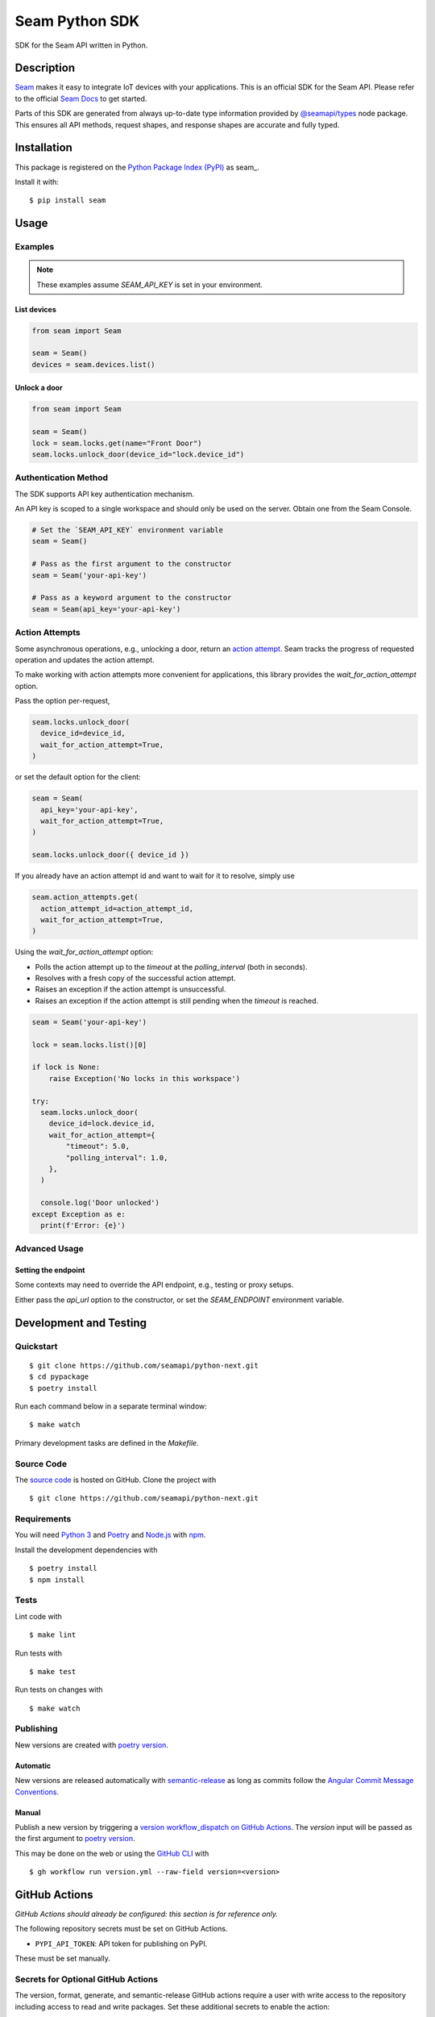 Seam Python SDK
===============

|PyPI| |GitHub Actions|

.. |PyPI| image:: https://img.shields.io/pypi/v/seam.svg
   :target: https://pypi.python.org/pypi/seam
   :alt: PyPI
.. |GitHub Actions| image:: https://github.com/seamapi/python-next/actions/workflows/check.yml/badge.svg
   :target: https://github.com/seamapi/python-next/actions/workflows/check.yml
   :alt: GitHub Actions

SDK for the Seam API written in Python.

Description
-----------

`Seam <https://www.seam.co/>`_ makes it easy to integrate IoT devices with your applications.
This is an official SDK for the Seam API.
Please refer to the official `Seam Docs <https://docs.seam.co/latest/>`_ to get started.

Parts of this SDK are generated from always up-to-date type information
provided by `@seamapi/types <https://github.com/seamapi/types/>`_ node package.
This ensures all API methods, request shapes, and response shapes are
accurate and fully typed.

Installation
------------

This package is registered on the `Python Package Index (PyPI)`_
as seam_.

Install it with::

    $ pip install seam

.. _seam: https://pypi.python.org/pypi/seam
.. _Python Package Index (PyPI): https://pypi.python.org/

Usage
-----

Examples
~~~~~~~~

.. note:: These examples assume `SEAM_API_KEY` is set in your environment.

List devices
^^^^^^^^^^^^

.. code-block:: python

    from seam import Seam

    seam = Seam()
    devices = seam.devices.list()

Unlock a door
^^^^^^^^^^^^^

.. code-block:: python

    from seam import Seam

    seam = Seam()
    lock = seam.locks.get(name="Front Door")
    seam.locks.unlock_door(device_id="lock.device_id")

Authentication Method
~~~~~~~~~~~~~~~~~~~~~

The SDK supports API key authentication mechanism.

An API key is scoped to a single workspace and should only be used on the server.
Obtain one from the Seam Console.

.. code-block:: python

    # Set the `SEAM_API_KEY` environment variable
    seam = Seam()

    # Pass as the first argument to the constructor
    seam = Seam('your-api-key')

    # Pass as a keyword argument to the constructor
    seam = Seam(api_key='your-api-key')

Action Attempts
~~~~~~~~~~~~~~~

Some asynchronous operations, e.g., unlocking a door, return an `action attempt <https://docs.seam.co/latest/core-concepts/action-attempts>`_.
Seam tracks the progress of requested operation and updates the action attempt.

To make working with action attempts more convenient for applications,
this library provides the `wait_for_action_attempt` option.

Pass the option per-request,

.. code-block:: python

    seam.locks.unlock_door(
      device_id=device_id,
      wait_for_action_attempt=True,
    )

or set the default option for the client:

.. code-block:: python

    seam = Seam(
      api_key='your-api-key',
      wait_for_action_attempt=True,
    )

    seam.locks.unlock_door({ device_id })

If you already have an action attempt id
and want to wait for it to resolve, simply use

.. code-block:: python

    seam.action_attempts.get(
      action_attempt_id=action_attempt_id,
      wait_for_action_attempt=True,
    )

Using the `wait_for_action_attempt` option:

- Polls the action attempt up to the `timeout`
  at the `polling_interval` (both in seconds).
- Resolves with a fresh copy of the successful action attempt.
- Raises an exception if the action attempt is unsuccessful.
- Raises an exception if the action attempt is still pending when the `timeout` is reached.

.. code-block:: python

    seam = Seam('your-api-key')

    lock = seam.locks.list()[0]

    if lock is None:
        raise Exception('No locks in this workspace')

    try:
      seam.locks.unlock_door(
        device_id=lock.device_id,
        wait_for_action_attempt={
            "timeout": 5.0,
            "polling_interval": 1.0,
        },
      )

      console.log('Door unlocked')
    except Exception as e:
      print(f'Error: {e}')

Advanced Usage
~~~~~~~~~~~~~~

Setting the endpoint
^^^^^^^^^^^^^^^^^^^^

Some contexts may need to override the API endpoint,
e.g., testing or proxy setups.

Either pass the `api_url` option to the constructor, or set the `SEAM_ENDPOINT` environment variable.


Development and Testing
-----------------------

Quickstart
~~~~~~~~~~

::

    $ git clone https://github.com/seamapi/python-next.git
    $ cd pypackage
    $ poetry install

Run each command below in a separate terminal window:

::

    $ make watch

Primary development tasks are defined in the `Makefile`.

Source Code
~~~~~~~~~~~

The `source code`__ is hosted on GitHub.
Clone the project with

::

    $ git clone https://github.com/seamapi/python-next.git

.. __: https://github.com/seamapi/python-next

Requirements
~~~~~~~~~~~~

You will need `Python 3`_ and Poetry_ and Node.js_ with npm_.

Install the development dependencies with

::

    $ poetry install
    $ npm install

.. _Node.js: https://nodejs.org/
.. _npm: https://www.npmjs.com/
.. _Poetry: https://poetry.eustace.io/
.. _Python 3: https://www.python.org/

Tests
~~~~~

Lint code with

::

    $ make lint


Run tests with

::

    $ make test

Run tests on changes with

::

    $ make watch

Publishing
~~~~~~~~~~

New versions are created with `poetry version`_.

Automatic
^^^^^^^^^

New versions are released automatically with semantic-release_
as long as commits follow the `Angular Commit Message Conventions`_.

.. _Angular Commit Message Conventions: https://semantic-release.gitbook.io/semantic-release/#commit-message-format
.. _semantic-release: https://semantic-release.gitbook.io/

Manual
^^^^^^

Publish a new version by triggering a `version workflow_dispatch on GitHub Actions`_.
The `version` input will be passed as the first argument to `poetry version`_.

This may be done on the web or using the `GitHub CLI`_ with

::

    $ gh workflow run version.yml --raw-field version=<version>

.. _Poetry version: https://python-poetry.org/docs/cli/#version
.. _GitHub CLI: https://cli.github.com/
.. _version workflow_dispatch on GitHub Actions: https://github.com/seamapi/python-next/actions?query=workflow%3Aversion

GitHub Actions
--------------

*GitHub Actions should already be configured: this section is for reference only.*

The following repository secrets must be set on GitHub Actions.

- ``PYPI_API_TOKEN``: API token for publishing on PyPI.

These must be set manually.

Secrets for Optional GitHub Actions
~~~~~~~~~~~~~~~~~~~~~~~~~~~~~~~~~~~

The version, format, generate, and semantic-release GitHub actions
require a user with write access to the repository
including access to read and write packages.
Set these additional secrets to enable the action:

- ``GH_TOKEN``: A personal access token for the user.
- ``GIT_USER_NAME``: The name to set for Git commits.
- ``GIT_USER_EMAIL``: The email to set for Git commits.
- ``GPG_PRIVATE_KEY``: The `GPG private key`_.
- ``GPG_PASSPHRASE``: The GPG key passphrase.

.. _GPG private key: https://github.com/marketplace/actions/import-gpg#prerequisites

Contributing
------------

Please submit and comment on bug reports and feature requests.

To submit a patch:

1. Fork it (https://github.com/seamapi/python-next/fork).
2. Create your feature branch (`git checkout -b my-new-feature`).
3. Make changes.
4. Commit your changes (`git commit -am 'Add some feature'`).
5. Push to the branch (`git push origin my-new-feature`).
6. Create a new Pull Request.

License
-------

This Python package is licensed under the MIT license.

Warranty
--------

This software is provided by the copyright holders and contributors "as is" and
any express or implied warranties, including, but not limited to, the implied
warranties of merchantability and fitness for a particular purpose are
disclaimed. In no event shall the copyright holder or contributors be liable for
any direct, indirect, incidental, special, exemplary, or consequential damages
(including, but not limited to, procurement of substitute goods or services;
loss of use, data, or profits; or business interruption) however caused and on
any theory of liability, whether in contract, strict liability, or tort
(including negligence or otherwise) arising in any way out of the use of this
software, even if advised of the possibility of such damage.
